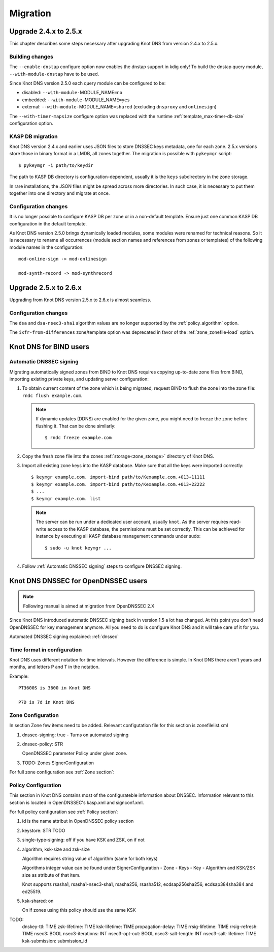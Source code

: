 .. highlight:: none
.. _Migration:

*********
Migration
*********

.. _Upgrade 2.4.x to 2.5.x:

Upgrade 2.4.x to 2.5.x
======================

This chapter describes some steps necessary after upgrading Knot DNS from
version 2.4.x to 2.5.x.

.. _Building changes:

Building changes
----------------

The ``--enable-dnstap`` configure option now enables the dnstap support in
kdig only! To build the dnstap query module, ``--with-module-dnstap`` have
to be used.

Since Knot DNS version 2.5.0 each query module can be configured to be:

- disabled: ``--with-module-``\ MODULE_NAME\ ``=no``
- embedded: ``--with-module-``\ MODULE_NAME\ ``=yes``
- external: ``--with-module-``\ MODULE_NAME\ ``=shared`` (excluding
  ``dnsproxy`` and ``onlinesign``)

The ``--with-timer-mapsize`` configure option was replaced with the runtime
:ref:`template_max-timer-db-size` configuration option.

.. _KASP DB migration:

KASP DB migration
-----------------

Knot DNS version 2.4.x and earlier uses JSON files to store DNSSEC keys metadata,
one for each zone. 2.5.x versions store those in binary format in a LMDB, all zones
together. The migration is possible with ``pykeymgr`` script::

   $ pykeymgr -i path/to/keydir

The path to KASP DB directory is configuration-dependent, usually it is the ``keys``
subdirectory in the zone storage.

In rare installations, the JSON files might be spread across more directories. In such
case, it is necessary to put them together into one directory and migrate at once.

.. _Configuration changes 2.5:

Configuration changes
---------------------

It is no longer possible to configure KASP DB per zone or in a non-default
template. Ensure just one common KASP DB configuration in the default
template.

As Knot DNS version 2.5.0 brings dynamically loaded modules, some modules
were renamed for technical reasons. So it is necessary to rename all
occurrences (module section names and references from zones or templates)
of the following module names in the configuration::

   mod-online-sign -> mod-onlinesign

   mod-synth-record -> mod-synthrecord

.. _Upgrade 2.5.x to 2.6.x:

Upgrade 2.5.x to 2.6.x
======================

Upgrading from Knot DNS version 2.5.x to 2.6.x is almost seamless.

.. _Configuration changes 2.6:

Configuration changes
---------------------

The ``dsa`` and ``dsa-nsec3-sha1`` algorithm values are no longer supported
by the :ref:`policy_algorithm` option.

The ``ixfr-from-differences`` zone/template option was deprecated in favor of
the :ref:`zone_zonefile-load` option.

.. _Knot DNS for BIND users:

Knot DNS for BIND users
=======================

.. _Automatic DNSSEC signing:

Automatic DNSSEC signing
------------------------

Migrating automatically signed zones from BIND to Knot DNS requires copying
up-to-date zone files from BIND, importing existing private keys, and updating
server configuration:

1. To obtain current content of the zone which is being migrated,
   request BIND to flush the zone into the zone file: ``rndc flush
   example.com``.

   .. NOTE::
      If dynamic updates (DDNS) are enabled for the given zone, you
      might need to freeze the zone before flushing it. That can be done
      similarly::

      $ rndc freeze example.com

2. Copy the fresh zone file into the zones :ref:`storage<zone_storage>`
   directory of Knot DNS.

3. Import all existing zone keys into the KASP database. Make sure that all
   the keys were imported correctly::

   $ keymgr example.com. import-bind path/to/Kexample.com.+013+11111
   $ keymgr example.com. import-bind path/to/Kexample.com.+013+22222
   $ ...
   $ keymgr example.com. list

   .. NOTE::
      The server can be run under a dedicated user account, usually ``knot``.
      As the server requires read-write access to the KASP database, the
      permissions must be set correctly. This can be achieved for instance by
      executing all KASP database management commands under sudo::

      $ sudo -u knot keymgr ...

4. Follow :ref:`Automatic DNSSEC signing` steps to configure DNSSEC signing.

.. _Knot DNS DNSSEC for OpenDNSSEC users:

Knot DNS DNSSEC for OpenDNSSEC users
====================================

.. NOTE::
    Following manual is aimed at migration from OpenDNSSEC 2.X

Since Knot DNS introduced automatic DNSSEC signing back in version 1.5 a lot has changed. 
At this point you don't need OpenDNSSEC for key management anymore. All you need to do
is configure Knot DNS and it will take care of it for you.

Automated DNSSEC signing explained: :ref:`dnssec`

.. _Time format in configuration:
Time format in configuration
----------------------------

Knot DNS uses different notation for time intervals. However the difference is simple. In Knot DNS there aren't years and months, and letters P and T in the notation.

Example::

  PT3600S is 3600 in Knot DNS

  P7D is 7d in Knot DNS

.. _Zone Configuration:

Zone Configuration
------------------

In section Zone few items need to be added. Relevant configutation file for this section is zonefilelist.xml

1. dnssec-signing: true - Turns on automated signing

2. dnssec-policy: STR

   OpenDNSSEC parameter Policy under given zone.

3. TODO: Zones SignerConfiguration

For full zone configuration see :ref:`Zone section`:

.. _Policy Configuration:

Policy Configuration
--------------------

This section in Knot DNS contains most of the configurateble information about DNSSEC.
Information relevant to this section is located in OpenDNSSEC's kasp.xml and signconf.xml.

For full policy configuration see :ref:`Policy section`:
 
1. id is the name attribut in OpenDNSSEC policy section

2. keystore: STR TODO

3. single-type-signing: off if you have KSK and ZSK, on if not

4. algorithm, ksk-size and zsk-size

   Algorithm requires string value of algorithm (same for both keys)

   Algorithms integer value can be found under SignerConfiguration - Zone - Keys - Key - Algorithm
   and KSK/ZSK size as atribute of that item.

   Knot supports rsasha1, rsasha1-nsec3-sha1, rsasha256, rsasha512, ecdsap256sha256, ecdsap384sha384 and ed25519.

5. ksk-shared: on

   On if zones using this policy should use the same KSK

TODO:
     dnskey-ttl: TIME
     zsk-lifetime: TIME
     ksk-lifetime: TIME
     propagation-delay: TIME
     rrsig-lifetime: TIME
     rrsig-refresh: TIME
     nsec3: BOOL
     nsec3-iterations: INT
     nsec3-opt-out: BOOL
     nsec3-salt-length: INT
     nsec3-salt-lifetime: TIME
     ksk-submission: submission_id


